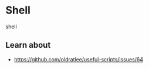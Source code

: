 * Shell
:PROPERTIES:
:CUSTOM_ID: shell
:END:
shell

** Learn about
:PROPERTIES:
:CUSTOM_ID: learn-about
:END:
- [[https://github.com/oldratlee/useful-scripts/issues/64]]
